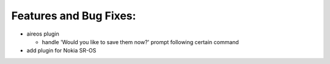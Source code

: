 Features and Bug Fixes:
^^^^^^^^^^^^^^^^^^^^^^^

- aireos plugin

  - handle 'Would you like to save them now?' prompt following certain command

- add plugin for Nokia SR-OS
